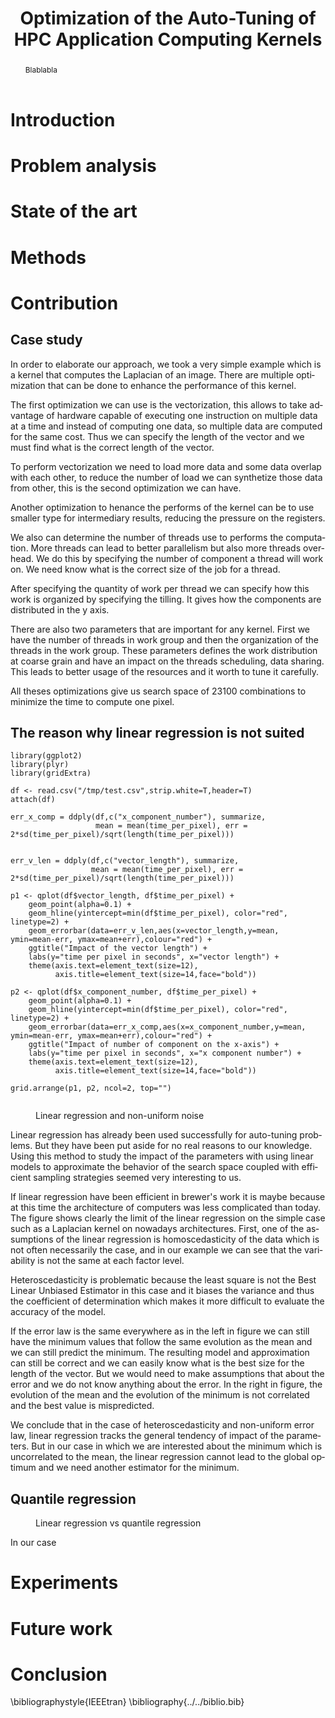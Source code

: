 #+TITLE: Optimization of the Auto-Tuning of HPC Application Computing Kernels
#+LANGUAGE: en
#+Author:
#+TAGS: noexport(n) deprecated(d)
#+EXPORT_SELECT_TAGS: export
#+EXPORT_EXCLUDE_TAGS: noexport

#+LaTeX_CLASS: memoir
#+LaTeX_CLASS_OPTIONS: [12pt, a4paper]
#+OPTIONS: H:5 title:nil author:nil email:nil creator:nil timestamp:nil skip:nil toc:nil ^:nil
#+BABEL: :session *R* :cache yes :results output graphics :exports both :tangle yes 

#+LATEX_HEADER:\usepackage[french,english]{babel}
#+LATEX_HEADER:\usepackage [vscale=0.76,includehead]{geometry}                % See geometry.pdf to learn the layout options. There are lots.
# #+LATEX_HEADER:\geometry{a4paper}                   % ... or a4paper or a5paper or ... 
# #+LATEX_HEADER:\geometry{landscape}                % Activate for for rotated page geometry
# #+LATEX_HEADER:\OnehalfSpacing
# #+LATEX_HEADER: \setSingleSpace{1.05}
# #+LATEX_HEADER:\usepackage[parfill]{parskip}    % Activate to begin paragraphs with an empty line rather than an indent
#+LATEX_HEADER:\usepackage{amsmath}
#+LATEX_HEADER:\usepackage{fullpage}
#+LATEX_HEADER:\usepackage{mathptmx} % font = times
#+LATEX_HEADER:\usepackage{helvet} % font sf = helvetica
#+LATEX_HEADER:\usepackage[latin1]{inputenc}
#+LATEX_HEADER:\usepackage{relsize}
#+LATEX_HEADER:\usepackage{listings}

#+BEGIN_LaTeX
%Style des têtes de section, headings, chapitre
\headstyles{komalike}
\nouppercaseheads
\chapterstyle{dash}
\makeevenhead{headings}{\sffamily\thepage}{}{\sffamily\leftmark} 
\makeoddhead{headings}{\sffamily\rightmark}{}{\sffamily\thepage}
\makeoddfoot{plain}{}{}{} % Pages chapitre. 
\makeheadrule{headings}{\textwidth}{\normalrulethickness}
%\renewcommand{\leftmark}{\thechapter ---}
\renewcommand{\chaptername}{\relax}
\renewcommand{\chaptitlefont}{ \sffamily\bfseries \LARGE}
\renewcommand{\chapnumfont}{ \sffamily\bfseries \LARGE}
\setsecnumdepth{subsection}


% Title page formatting -- do not change!
\pretitle{\HUGE\sffamily \bfseries\begin{center}} 
\posttitle{\end{center}}
\preauthor{\LARGE  \sffamily \bfseries\begin{center}}
\postauthor{\par\end{center}}

\newcommand{\jury}[1]{% 
\gdef\juryB{#1}} 
\newcommand{\juryB}{} 
\newcommand{\session}[1]{% 
\gdef\sessionB{#1}} 
\newcommand{\sessionB}{} 
\newcommand{\option}[1]{% 
\gdef\optionB{#1}} 
\newcommand{\optionB}{} 

\renewcommand{\maketitlehookd}{% 
\vfill{}  \large\par\noindent  
\begin{center}\juryB \bigskip\sessionB\end{center}
\vspace{-1.5cm}}
\renewcommand{\maketitlehooka}{% 
\vspace{-1.5cm}\noindent\includegraphics[height=14ex]{logoINP.png}\hfill\raisebox{2ex}{\includegraphics[height=7ex]{logoUJF.jpg}}\\
\bigskip
\begin{center} \large
Master of Science in Informatics at Grenoble \\
Master Math\'ematiques Informatique - sp\'ecialit\'e Informatique \\ 
option \optionB  \end{center}\vfill}
% End of title page formatting

\option{$<$option-name$>$}
%\title{ Project Title }%\\\vspace{-1ex}\rule{10ex}{0.5pt} \\sub-title} 
\author{Author Name}
\date{ $<$Defense Date$>$} % Delete this line to display the current date
\jury{
Research project performed at $<$lab-name$>$ \\\medskip
Under the supervision of:\\
$<$supervisor's first-name and last-name, supervisor's institution$>$\\\medskip
Defended before a jury composed of:\\
$[$Prof/Dr/Mrs/Mr$]$ $<$first-name last-name$>$\\
$[$Prof/Dr/Mrs/Mr$]$ $<$first-name last-name$>$\\
$[$Prof/Dr/Mrs/Mr$]$ $<$first-name last-name$>$\\
$[$Prof/Dr/Mrs/Mr$]$ $<$first-name last-name$>$\\
}
\session{$[$June/September$]$\hfill year}
#+END_LaTeX

#+BEGIN_abstract
  Blablabla
  \newpage
#+END_abstract

* Plan                                                             :noexport:
** Introduction
   - In HPC code optimization crucial to exploit hardware.
     Cannot wait for the next generation to bring speedup because it
     does not (Frequency not higher but more cores and henanced ISA). 
   - HPC plaforms \ne hardware \to code optimizations not portable.
     Porting application to another platform is time consumming and
     can be very tricky. Automatize the porting using tools \to
     autotuner.

   - BOAST framework ruby generating portable code in C, Fortran,
     OpenCL. DSL
** Problem analysis
   - Huge search space \to need to explore only part of it \to
     optimization problem.
   - Interactions between parameters
   - Non-smooth and empirical objective function
   - Combination of discrete and continuous parameters
     
** State of the art
   # - Atlas \to small search space or if we know where to search \to
   #   exhaustive search 
   # - Local search like gradiant search \to to know where to start
   #   Can be stuck at local minimum and be from the global optimum
   # - Random algorithms random search, genetic algorithm. 
   #   Efficient on complex problem with no geometry.
   #   Can escape from local optimum
   # - Mix of local and global search \to Generalized pattern search
   # - Using modelization get get knowledge about the search space and
   #   to predict behavior
   #   - Learning machine \to categorisation of similar problem to use
   #     same strategy, training overhead
   #   - Regression \to possible to use property of the function, such as
   #     derivative, convexity,etc...
*** Using information about the problem - Objective function
    - Derivative methods \to local strategy
      - If non convex \to multiple local minimum \to need to know where to
        start or randomized strategy e.g. simulated annealing
      - If derivation not possible (empirical function) estimate with regression
*** Using information about the problem - Other kind of knowledge   
    Problem too complex
    Heuristic based: genetic algorithm, random search, pattern search
    Also machine learning \to identifying category of problem and
    strategy that work well
*** Our goal
    - Complex methods used but no explanation on why they work
    - Try a simple approach and try to understand it deeply
    - Analytics methods & experiments design
    - Study of the search space on simple example

** Methods and material
  - Reproducible work
    - Lab book on github  
    - Literate programming 
  - Result validation against bruteforce
  - Comparison with random, gradiant search, and genetic algorithm
** Contribution
*** Case study
    # Maybe this should go in experiments
****  Laplacian
      - Optimizations explanation
        - Vectorization \to vector length
        - Synthetize loading \to load overlap
        - Tilling \to y component number
        - Number of threads \to elements number
        - Size of temporary results \to temporary size
          Reducing pressure on registers? If high usage of registers?
          If not high usage of registers overhead of casting?
        - Size of a work group \to threads number
        - Shape of work group \to lws y
      - 23100 combinations
      - Minimization
**** Matrix product?
      - Optimizations explanation
*** The reason why linear regression is not suited
    - Assumption \to homoscedasticity but pb we have heteroscedasticity
      - Why is it a problem?
        - Unbiased coefficient estimate but biased std error and thus
          R-squared \to more difficult know if a model is correct
        - But it is still ok if the error law is the same everywhere
    - But we don't know anything about the noise
    - Tracks general tendency of the impact of factors
    - 2 cases:
      - heteroscedasticity + same error law \to minimum can be predict
      - heteroscedasticity + different error law \to minimum and mean
        uncorrelated \to minimum can not be predict
*** Quantile regression
    - Interested in extremal values \to minimum
    - Ways of computing quantile regression
    - 5th and 95th percentile \to good estimation for extreme values
    - But optimist R-squared
*** Model choice and refinement
    - Hypothesis based on the kernel
    - Iterative refinement
    - Determines the quality of the prediction
*** Importance of the search space expression
    - Easier modelization
    - Better capture of the search space features
*** Using less point as possible
    - Design of experiment
    - Copying with constraints
** Experiments
   - Bench min of 4 runs \to warm up effect
*** Laplacian
**** Search space characteristics
     - Qualitative observation in term of speed up
**** Comparison with random and genetic algo
** Future work
   - Find more suited design of experiments technics
   - Validate approach on more complex kernel and different
     architectures
   - Automatization
** Conclusion

* Introduction
* Problem analysis
* State of the art
* Methods
* Contribution
** Case study
   # Not sure it is necessary:
   # #+BEGIN_LaTeX
   # \lstset{language=C}
   # \begin{lstlisting}
   #   void math(const int32_t width, const int32_t height, const uint8_t * psrc, uint8_t * pdst){
   #       int32_t i;
   #       int32_t j;
   #       int32_t c;
   #       int32_t tmp;
   #       int32_t w;
   #       w = (width) * (3);
   #       for (j = 1; j <= height - (2); j += 1) {
   #           for (i = 1; i <= width - (2); i += 1) {
   #               for (c = 0; c <= 2; c += 1) {
   #                   tmp =  - (psrc[c + (3) * (i - (1) + (width) * (j - (1)))]) 
   #                          - (psrc[c + (3) * (i + (width) * (j - (1)))]) 
   #                          - (psrc[c + (3) * (i + 1 + (width) * (j - (1)))]) 
   #                          - (psrc[c + (3) * (i - (1) + (width) * (j))]) 
   #                          + (psrc[c + (3) * (i + (width) * (j))]) * (9) 
   #                          - (psrc[c + (3) * (i + 1 + (width) * (j))]) 
   #                          - (psrc[c + (3) * (i - (1) + (width) * (j + 1))]) 
   #                          - (psrc[c + (3) * (i + (width) * (j + 1))]) 
   #                          - (psrc[c + (3) * (i + 1 + (width) * (j + 1))]);
   #                   pdst[c + (3) * (i + (width) * (j))] = (tmp < 0 ? 0 : (tmp > 255 ? 255 : tmp));
   #               }
   #           }
   #       }
   #   }
   # \end{lstlisting}
   # #+END_LaTeX
   
   # Maybe cite Brice paper for this part
   
   In order to elaborate our approach, we took a very simple example
   which is a kernel that computes the Laplacian of an image. There
   are multiple optimization that can be done to enhance the
   performance of this kernel. 

   The first optimization we can use is the vectorization, this allows
   to take advantage of hardware capable of executing one instruction
   on multiple data at a time and instead of computing one data, so
   multiple data are computed for the same cost. Thus we can specify
   the length of the vector and we must find what is the correct
   length of the vector. 

   To perform vectorization we need to load more data and some data
   overlap with each other, to reduce the number of load we can
   synthetize those data from other, this is the second optimization
   we can have. 

   Another optimization to henance the performs of the kernel can be
   to use smaller type for intermediary results, reducing the pressure
   on the registers.

   We also can determine the number of threads use to performs the
   computation. More threads can lead to better parallelism but also
   more threads overhead. We do this by specifying the number of
   component a thread will work on. We need know what is the correct
   size of the job for a thread.
   
   After specifying the quantity of work per thread we can specify how
   this work is organized by specifying the tilling. It gives how the
   components are distributed in the y axis.

   There are also two parameters that are important for any
   kernel. First we have the number of threads in work group and then
   the organization of the threads in the work group. These parameters
   defines the work distribution at coarse grain and have an impact on
   the threads scheduling, data sharing. This leads to better usage of
   the resources and it worth to tune it carefully.

   All theses optimizations give us search space of 23100 combinations
   to minimize the time to compute one pixel.
** The reason why linear regression is not suited
   #+begin_src sh :results output :exports none
       ruby ../../../scripts/format_data.rb ../../../data/2016_03_11/pilipili2/19_13_54/Data19_13_54_linear.yaml
   #+end_src

   #+RESULTS:

   #+begin_src R :results output graphics :file img/lm.png :exports results :width 800 :height 400 :session 
     library(ggplot2)
     library(plyr)
     library(gridExtra)

     df <- read.csv("/tmp/test.csv",strip.white=T,header=T)
     attach(df)

     err_x_comp = ddply(df,c("x_component_number"), summarize,
                        mean = mean(time_per_pixel), err = 2*sd(time_per_pixel)/sqrt(length(time_per_pixel)))


     err_v_len = ddply(df,c("vector_length"), summarize,
                       mean = mean(time_per_pixel), err = 2*sd(time_per_pixel)/sqrt(length(time_per_pixel)))

     p1 <- qplot(df$vector_length, df$time_per_pixel) + 
         geom_point(alpha=0.1) + 
         geom_hline(yintercept=min(df$time_per_pixel), color="red", linetype=2) +
         geom_errorbar(data=err_v_len,aes(x=vector_length,y=mean, ymin=mean-err, ymax=mean+err),colour="red") +
         ggtitle("Impact of the vector length") +
         labs(y="time per pixel in seconds", x="vector length") +
         theme(axis.text=element_text(size=12),
               axis.title=element_text(size=14,face="bold"))

     p2 <- qplot(df$x_component_number, df$time_per_pixel) + 
         geom_point(alpha=0.1) + 
         geom_hline(yintercept=min(df$time_per_pixel), color="red", linetype=2) +
         geom_errorbar(data=err_x_comp,aes(x=x_component_number,y=mean, ymin=mean-err, ymax=mean+err),colour="red") +
         ggtitle("Impact of number of component on the x-axis") +
         labs(y="time per pixel in seconds", x="x component number") +
         theme(axis.text=element_text(size=12),
               axis.title=element_text(size=14,face="bold"))

     grid.arrange(p1, p2, ncol=2, top="") 

   #+end_src
   
   #+CAPTION: Linear regression and non-uniform noise
   #+LABEL: fig:lm-1
   #+RESULTS:
   [[file:img/lm.png]]
   
   Linear regression has already been used successfully for
   auto-tuning problems\cite{Brewer:1995:HOV:209937.209946}. But they
   have been put aside for no real reasons to our knowledge. Using
   this method to study the impact of the parameters with using linear
   models to approximate the behavior of the search space coupled with
   efficient sampling strategies seemed very interesting to us.
   
   If linear regression have been efficient in brewer's
   work\cite{Brewer:1995:HOV:209937.209946} it is maybe because at
   this time the architecture of computers was less complicated than
   today. The figure\ref{fig:lm-1} shows clearly the limit of the
   linear regression on the simple case such as a Laplacian kernel on
   nowadays architectures. First, one of the assumptions of the linear
   regression is homoscedasticity of the data which is not often
   necessarily the case, and in our example we can see that the
   variability is not the same at each factor level.

   Heteroscedasticity is problematic because the least square is not
   the Best Linear Unbiased Estimator in this case and it biases the
   variance  and thus the coefficient of determination which makes it   
   more difficult to evaluate the accuracy of the model.

   If the error law is the same everywhere as in the left in
   figure\ref{fig:lm-1} we can still have the minimum values that
   follow the same evolution as the mean and we can still predict the
   minimum. The resulting model and approximation can still be correct
   and we can easily know what is the best size for the length of the
   vector. But we would need to make assumptions that about the 
   error and we do not know anything about the error. In the right in
   figure\ref{fig:lm-1}, the evolution of the mean and the evolution
   of the minimum is not correlated and the best value is mispredicted.  

   We conclude that in the case of heteroscedasticity and non-uniform
   error law, linear regression tracks the general tendency of impact
   of the parameters. But in our case in which we are interested about
   the minimum which is uncorrelated to the mean, the linear
   regression cannot lead to the global optimum and we need another
   estimator for the minimum. 

** Quantile regression
   #+begin_src sh :results output :exports none
     ruby ../../../scripts/format_data.rb ../../../data/2016_03_11/pilipili2/19_13_54/Data19_13_54_linear.yaml
   #+end_src

   #+begin_src R :results output graphics :file img/why_we_choose_quantile_reg.png :exports results :width 600 :height 400 :session
     library(ggplot2)

     df <- read.csv("/tmp/test.csv",strip.white=T,header=T)
     attach(df)

     ggplot(df) + 
         aes(x=x_component_number, y=time_per_pixel) +
         geom_point(alpha=0.1) + 
         geom_hline(yintercept=min(df$time_per_pixel), color="red", linetype=2) +
         geom_smooth(method="lm", formula = y ~ x + I(1/x), aes(colour="linear regression")) +           
         stat_quantile(quantiles=0.05, formula = y ~ x + I(1/x), aes(colour="quantile regression")) +
         ggtitle("Impact of number of component on the x-axis") +
         labs(y="time per pixel in seconds", x="x component number") +
         theme(axis.text=element_text(size=12),
               axis.title=element_text(size=14,face="bold"))

   #+end_src

   #+CAPTION: Linear regression vs quantile regression
   #+LABEL: fig:qr-example
   #+RESULTS:
   [[file:img/why_we_choose_quantile_reg.png]]

   In our case 
* Experiments
* Future work
* Conclusion
#+LaTeX: \nocite{*}
#+LaTeX: \def\raggedright{}
\bibliographystyle{IEEEtran}
\bibliography{../../biblio.bib}


* Emacs Setup 							   :noexport:
  This document has local variables in its postembule, which should
  allow Org-mode to work seamlessly without any setup. If you're
  uncomfortable using such variables, you can safely ignore them at
  startup. Exporting may require that you copy them in your .emacs.

# Local Variables:
# eval:    (require 'org-install)
# eval:    (org-babel-do-load-languages 'org-babel-load-languages '( (sh . t) (R . t) (perl . t) (ditaa . t) ))
# eval:    (setq org-confirm-babel-evaluate nil)
# eval:    (unless (boundp 'org-latex-classes) (setq org-latex-classes nil))
# eval:    (add-to-list 'org-latex-classes '("memoir" "\\documentclass[smallextended]{memoir} \n \[NO-DEFAULT-PACKAGES]\n \[EXTRA]\n  \\usepackage{graphicx}\n  \\usepackage{hyperref}"  ("\\section{%s}" . "\\section*{%s}") ("\\subsection{%s}" . "\\subsection*{%s}")                       ("\\subsubsection{%s}" . "\\subsubsection*{%s}")                       ("\\paragraph{%s}" . "\\paragraph*{%s}")                       ("\\subparagraph{%s}" . "\\subparagraph*{%s}")))
# eval:    (add-to-list 'org-latex-classes '("acm-proc-article-sp" "\\documentclass{acm_proc_article-sp}\n \[NO-DEFAULT-PACKAGES]\n \[EXTRA]\n"  ("\\section{%s}" . "\\section*{%s}") ("\\subsection{%s}" . "\\subsection*{%s}")                       ("\\subsubsection{%s}" . "\\subsubsection*{%s}")                       ("\\paragraph{%s}" . "\\paragraph*{%s}")                       ("\\subparagraph{%s}" . "\\subparagraph*{%s}")))
# eval:    (setq org-alphabetical-lists t)
# eval:    (setq org-src-fontify-natively t)
# eval:   (setq org-export-babel-evaluate nil)
# eval:   (setq ispell-local-dictionary "english")
# eval:   (eval (flyspell-mode t))
# eval:    (setq org-latex-listings 'minted)
# eval:    (setq org-latex-minted-options '(("bgcolor" "white") ("style" "tango") ("numbers" "left") ("numbersep" "5pt")))
# End:
